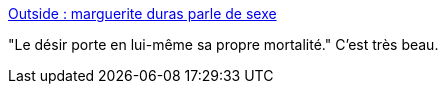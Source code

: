 :jbake-type: post
:jbake-status: published
:jbake-title: Outside : marguerite duras parle de sexe
:jbake-tags: citation,art,sexe,_mois_août,_année_2014
:jbake-date: 2014-08-12
:jbake-depth: ../
:jbake-uri: shaarli/1407840752000.adoc
:jbake-source: https://nicolas-delsaux.hd.free.fr/Shaarli?searchterm=http%3A%2F%2Fwww.gqmagazine.fr%2Fsexactu%2Farticles%2Foutside-marguerite-duras-parle-de-sexe%2F15200&searchtags=citation+art+sexe+_mois_ao%C3%BBt+_ann%C3%A9e_2014
:jbake-style: shaarli

http://www.gqmagazine.fr/sexactu/articles/outside-marguerite-duras-parle-de-sexe/15200[Outside : marguerite duras parle de sexe]

"Le désir porte en lui-même sa propre mortalité." C'est très beau.
